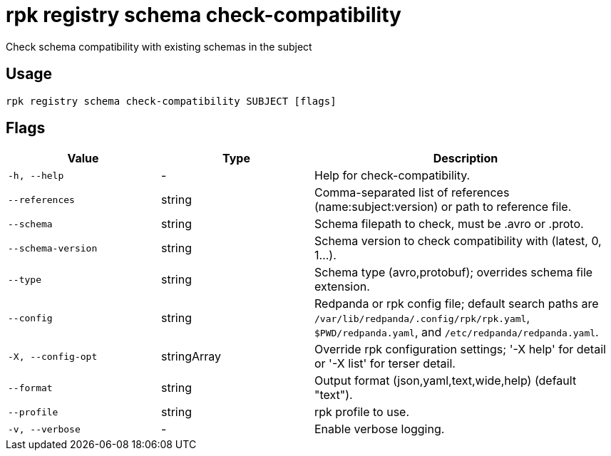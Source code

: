 = rpk registry schema check-compatibility
:description: rpk registry schema check-compatibility

Check schema compatibility with existing schemas in the subject

== Usage

[,bash]
----
rpk registry schema check-compatibility SUBJECT [flags]
----

== Flags

[cols="1m,1a,2a"]
|===
|*Value* |*Type* |*Description*

|-h, --help |- |Help for check-compatibility.

|--references |string |Comma-separated list of references (name:subject:version) or path to reference file.

|--schema |string |Schema filepath to check, must be .avro or .proto.

|--schema-version |string |Schema version to check compatibility with (latest, 0, 1...).

|--type |string |Schema type (avro,protobuf); overrides schema file extension.

|--config |string |Redpanda or rpk config file; default search paths are `/var/lib/redpanda/.config/rpk/rpk.yaml`, `$PWD/redpanda.yaml`, and `/etc/redpanda/redpanda.yaml`.

|-X, --config-opt |stringArray |Override rpk configuration settings; '-X help' for detail or '-X list' for terser detail.

|--format |string |Output format (json,yaml,text,wide,help) (default "text").

|--profile |string |rpk profile to use.

|-v, --verbose |- |Enable verbose logging.
|===